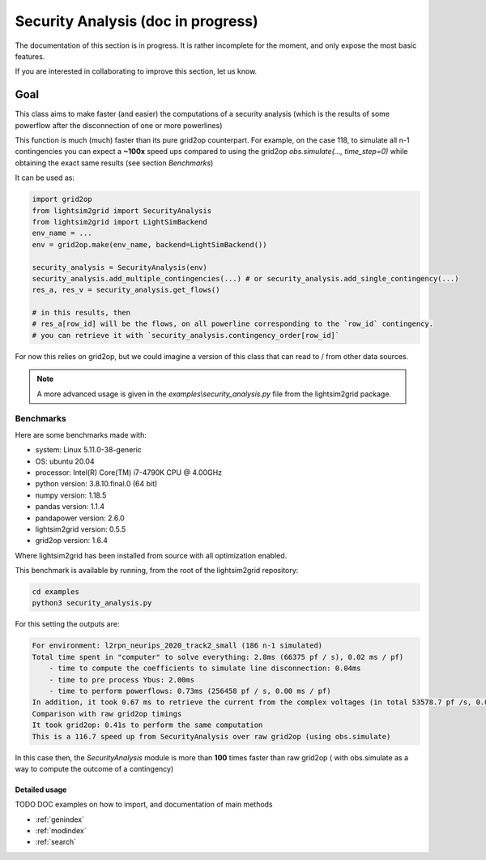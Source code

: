 Security Analysis (doc in progress)
=======================================

The documentation of this section is in progress. It is rather incomplete for the moment, and only expose the most
basic features.

If you are interested in collaborating to improve this section, let us know.

Goal
##############################

This class aims to make faster (and easier) the computations of a security analysis (which is the results of some 
powerflow after the disconnection of one or more powerlines)

This function is much (much) faster than its pure grid2op counterpart. For example,
on the case 118, to simulate all n-1 contingencies you can expect a **~100x** speed ups 
compared to using the grid2op `obs.simulate(..., time_step=0)` while obtaining the
exact same results (see section `Benchmarks`)

It can be used as:

.. code-block:: python

    import grid2op
    from lightsim2grid import SecurityAnalysis
    from lightsim2grid import LightSimBackend
    env_name = ...
    env = grid2op.make(env_name, backend=LightSimBackend())

    security_analysis = SecurityAnalysis(env)
    security_analysis.add_multiple_contingencies(...) # or security_analysis.add_single_contingency(...)
    res_a, res_v = security_analysis.get_flows()

    # in this results, then
    # res_a[row_id] will be the flows, on all powerline corresponding to the `row_id` contingency.
    # you can retrieve it with `security_analysis.contingency_order[row_id]`

For now this relies on grid2op, but we could imagine a version of this class that can read
to / from other data sources.

.. note:: 
    
    A more advanced usage is given in the `examples\\security_analysis.py` 
    file from the lightsim2grid package.

Benchmarks
************

Here are some benchmarks made with:

- system: Linux 5.11.0-38-generic
- OS: ubuntu 20.04
- processor: Intel(R) Core(TM) i7-4790K CPU @ 4.00GHz
- python version: 3.8.10.final.0 (64 bit)
- numpy version: 1.18.5
- pandas version: 1.1.4
- pandapower version: 2.6.0
- lightsim2grid version: 0.5.5
- grid2op version: 1.6.4

Where lightsim2grid has been installed from source with all optimization enabled.

This benchmark is available by running, from the root of the lightsim2grid repository:

.. code-block:: bash

    cd examples
    python3 security_analysis.py


For this setting the outputs are:

.. code-block:: bash

    For environment: l2rpn_neurips_2020_track2_small (186 n-1 simulated)
    Total time spent in "computer" to solve everything: 2.8ms (66375 pf / s), 0.02 ms / pf)
        - time to compute the coefficients to simulate line disconnection: 0.04ms
        - time to pre process Ybus: 2.00ms
        - time to perform powerflows: 0.73ms (256458 pf / s, 0.00 ms / pf)
    In addition, it took 0.67 ms to retrieve the current from the complex voltages (in total 53578.7 pf /s, 0.02 ms / pf)
    Comparison with raw grid2op timings
    It took grid2op: 0.41s to perform the same computation
    This is a 116.7 speed up from SecurityAnalysis over raw grid2op (using obs.simulate)


In this case then, the `SecurityAnalysis` module is more than **100** times faster than raw grid2op (
with obs.simulate as a way to compute the outcome of a contingency)


Detailed usage
--------------------------
TODO DOC examples on how to import, and documentation of main methods


* :ref:`genindex`
* :ref:`modindex`
* :ref:`search`